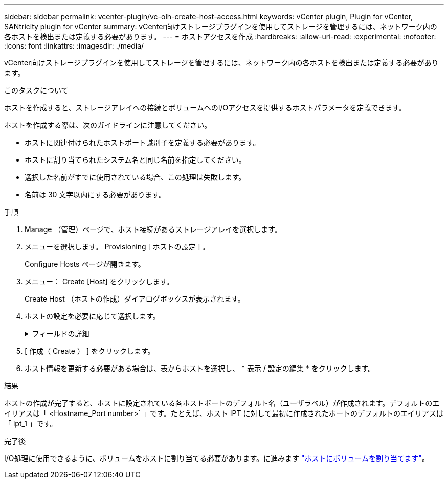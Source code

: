 ---
sidebar: sidebar 
permalink: vcenter-plugin/vc-olh-create-host-access.html 
keywords: vCenter plugin, Plugin for vCenter, SANtricity plugin for vCenter 
summary: vCenter向けストレージプラグインを使用してストレージを管理するには、ネットワーク内の各ホストを検出または定義する必要があります。 
---
= ホストアクセスを作成
:hardbreaks:
:allow-uri-read: 
:experimental: 
:nofooter: 
:icons: font
:linkattrs: 
:imagesdir: ./media/


[role="lead"]
vCenter向けストレージプラグインを使用してストレージを管理するには、ネットワーク内の各ホストを検出または定義する必要があります。

.このタスクについて
ホストを作成すると、ストレージアレイへの接続とボリュームへのI/Oアクセスを提供するホストパラメータを定義できます。

ホストを作成する際は、次のガイドラインに注意してください。

* ホストに関連付けられたホストポート識別子を定義する必要があります。
* ホストに割り当てられたシステム名と同じ名前を指定してください。
* 選択した名前がすでに使用されている場合、この処理は失敗します。
* 名前は 30 文字以内にする必要があります。


.手順
. Manage （管理）ページで、ホスト接続があるストレージアレイを選択します。
. メニューを選択します。 Provisioning [ ホストの設定 ] 。
+
Configure Hosts ページが開きます。

. メニュー： Create [Host] をクリックします。
+
Create Host （ホストの作成）ダイアログボックスが表示されます。

. ホストの設定を必要に応じて選択します。
+
.フィールドの詳細
[%collapsible]
====
[cols="25h,~"]
|===
| 設定 | 説明 


 a| 
名前
 a| 
新しいホストの名前を入力します。



 a| 
ホストオペレーティングシステムのタイプ
 a| 
新しいホストで実行しているオペレーティングシステムをドロップダウンリストから選択します。



 a| 
ホストインターフェイスタイプ
 a| 
（オプション）ストレージアレイで複数のタイプのホストインターフェイスがサポートされている場合、使用するホストインターフェイスタイプを選択します。



 a| 
ホストポート
 a| 
次のいずれかを実行します。

** * I/Oインターフェイスの選択*--通常'ホストポートはログインしており'ドロップダウン・リストから使用できるようになっている必要がありますリストからホストポート識別子を選択することができます。
** *手動追加*--ホストポート識別子がリストに表示されない場合は'ホストポートがログインしていないことを意味しますHBA ユーティリティまたは iSCSI イニシエータユーティリティを使用して、ホストポート識別子を検索してホストに関連付けることができます。ホストポート識別子を手動で入力するか、ユーティリティから（一度に 1 つずつ）ホストポートフィールドにコピーして貼り付けることができます。ホストポート識別子は、一度に 1 つずつ選択してホストに関連付ける必要がありますが、ホストに関連付けられている識別子をいくつでも選択することができます。各識別子はホストポートフィールドに表示されます。必要に応じて、横の * X * を選択して識別子を削除することもできます。




 a| 
CHAP イニシエータシークレットを設定する
 a| 
（オプション）iSCSI IQNを使用してホストポートを選択または手動で入力し、ストレージアレイにアクセスしてCHAP（Challenge Handshake Authentication Protocol）を使用して認証するホストを必要とする場合は、[Set CHAP initiator secret]チェックボックスをオンにします。選択または手動で入力した iSCSI ホストポートごとに、次の手順を実行します。

** CHAP 認証用に各 iSCSI ホストイニシエータに設定されたものと同じ CHAP シークレットを入力します。相互 CHAP 認証（ホストが自身をストレージアレイに対して検証し、ストレージアレイが自身をホストに対して検証できるようにする双方向認証）を使用する場合は、ストレージアレイの初期セットアップまたは設定変更時に CHAP シークレットも設定する必要があります。
** ホストの認証が不要な場合は、このフィールドを空白のままにします。現在使用されている iSCSI 認証方式は CHAP だけです。


|===
====
. [ 作成（ Create ） ] をクリックします。
. ホスト情報を更新する必要がある場合は、表からホストを選択し、 * 表示 / 設定の編集 * をクリックします。


.結果
ホストの作成が完了すると、ホストに設定されている各ホストポートのデフォルト名（ユーザラベル）が作成されます。デフォルトのエイリアスは「 <Hostname_Port number>` 」です。たとえば、ホスト IPT に対して最初に作成されたポートのデフォルトのエイリアスは「 ipt_1 」です。

.完了後
I/O処理に使用できるように、ボリュームをホストに割り当てる必要があります。に進みます link:vc-olh-assign-volumes-to-hosts.html["ホストにボリュームを割り当てます"]。

